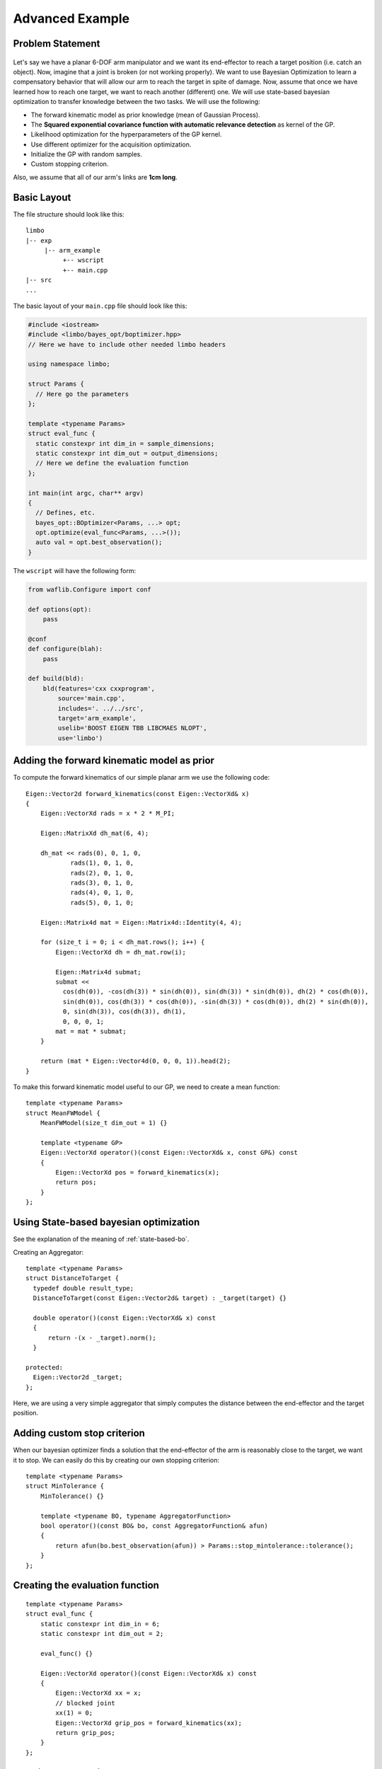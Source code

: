 Advanced Example
====================

Problem Statement
--------------------------------------------

.. figure:: ../pics/arm.svg
   :alt: 6-DOF planar arm
   :target: ../_images/arm.svg

Let's say we have a planar 6-DOF arm manipulator and we want its end-effector to reach a target position (i.e. catch an object). Now, imagine that a joint is broken (or not working properly). We want to use Bayesian Optimization to learn a compensatory behavior that will allow our arm to reach the target in spite of damage. Now, assume that once we have learned how to reach one target, we want to reach another (different) one. We will use state-based bayesian optimization to transfer knowledge between the two tasks. We will use the following:

- The forward kinematic model as prior knowledge (mean of Gaussian Process).
- The **Squared exponential covariance function with automatic relevance detection** as kernel of the GP.
- Likelihood optimization for the hyperparameters of the GP kernel.
- Use different optimizer for the acquisition optimization.
- Initialize the GP with random samples.
- Custom stopping criterion.

Also, we assume that all of our arm's links are **1cm long**.

Basic Layout
-----------------------------------

The file structure should look like this: ::

  limbo
  |-- exp
       |-- arm_example
            +-- wscript
            +-- main.cpp
  |-- src
  ...

The basic layout of your ``main.cpp`` file should look like this:

.. code-block:: c++

    #include <iostream>
    #include <limbo/bayes_opt/boptimizer.hpp>
    // Here we have to include other needed limbo headers

    using namespace limbo;

    struct Params {
      // Here go the parameters
    };

    template <typename Params>
    struct eval_func {
      static constexpr int dim_in = sample_dimensions;
      static constexpr int dim_out = output_dimensions;
      // Here we define the evaluation function
    };

    int main(int argc, char** argv)
    {
      // Defines, etc.
      bayes_opt::BOptimizer<Params, ...> opt;
      opt.optimize(eval_func<Params, ...>());
      auto val = opt.best_observation();
    }

The ``wscript`` will have the following form:

.. code-block:: python

    from waflib.Configure import conf

    def options(opt):
        pass

    @conf
    def configure(blah):
        pass

    def build(bld):
        bld(features='cxx cxxprogram',
            source='main.cpp',
            includes='. ../../src',
            target='arm_example',
            uselib='BOOST EIGEN TBB LIBCMAES NLOPT',
            use='limbo')

Adding the forward kinematic model as prior
----------------------------------------------

.. highlight:: c++

To compute the forward kinematics of our simple planar arm we use the following code: ::

  Eigen::Vector2d forward_kinematics(const Eigen::VectorXd& x)
  {
      Eigen::VectorXd rads = x * 2 * M_PI;

      Eigen::MatrixXd dh_mat(6, 4);

      dh_mat << rads(0), 0, 1, 0,
              rads(1), 0, 1, 0,
              rads(2), 0, 1, 0,
              rads(3), 0, 1, 0,
              rads(4), 0, 1, 0,
              rads(5), 0, 1, 0;

      Eigen::Matrix4d mat = Eigen::Matrix4d::Identity(4, 4);

      for (size_t i = 0; i < dh_mat.rows(); i++) {
          Eigen::VectorXd dh = dh_mat.row(i);

          Eigen::Matrix4d submat;
          submat <<
            cos(dh(0)), -cos(dh(3)) * sin(dh(0)), sin(dh(3)) * sin(dh(0)), dh(2) * cos(dh(0)),
            sin(dh(0)), cos(dh(3)) * cos(dh(0)), -sin(dh(3)) * cos(dh(0)), dh(2) * sin(dh(0)),
            0, sin(dh(3)), cos(dh(3)), dh(1),
            0, 0, 0, 1;
          mat = mat * submat;
      }

      return (mat * Eigen::Vector4d(0, 0, 0, 1)).head(2);
  }

To make this forward kinematic model useful to our GP, we need to create a mean function: ::

  template <typename Params>
  struct MeanFWModel {
      MeanFWModel(size_t dim_out = 1) {}

      template <typename GP>
      Eigen::VectorXd operator()(const Eigen::VectorXd& x, const GP&) const
      {
          Eigen::VectorXd pos = forward_kinematics(x);
          return pos;
      }
  };

Using State-based bayesian optimization
-----------------------------------------
See the explanation of the meaning of :ref:`state-based-bo`.

Creating an Aggregator::

  template <typename Params>
  struct DistanceToTarget {
    typedef double result_type;
    DistanceToTarget(const Eigen::Vector2d& target) : _target(target) {}

    double operator()(const Eigen::VectorXd& x) const
    {
        return -(x - _target).norm();
    }

  protected:
    Eigen::Vector2d _target;
  };

Here, we are using a very simple aggregator that simply computes the distance between the end-effector and the target position.

Adding custom stop criterion
-------------------------------

When our bayesian optimizer finds a solution that the end-effector of the arm is reasonably close to the target, we want it to stop. We can easily do this by creating our own stopping criterion: ::

  template <typename Params>
  struct MinTolerance {
      MinTolerance() {}

      template <typename BO, typename AggregatorFunction>
      bool operator()(const BO& bo, const AggregatorFunction& afun)
      {
          return afun(bo.best_observation(afun)) > Params::stop_mintolerance::tolerance();
      }
  };

Creating the evaluation function
-----------------------------------------

::

  template <typename Params>
  struct eval_func {
      static constexpr int dim_in = 6;
      static constexpr int dim_out = 2;

      eval_func() {}

      Eigen::VectorXd operator()(const Eigen::VectorXd& x) const
      {
          Eigen::VectorXd xx = x;
          // blocked joint
          xx(1) = 0;
          Eigen::VectorXd grip_pos = forward_kinematics(xx);
          return grip_pos;
      }
  };

Creating the experiment
-------------------------------------------------

Creating the GP model
^^^^^^^^^^^^^^^^^^^^^^^

**Kernel alias:** ::

  using kernel_t = kernel::SquaredExpARD<Params>;

**Mean alias:** ::

  using mean_t = MeanFWModel<Params>;

**Likelihood optimization alias:** ::

  using gp_opt_t = model::gp::KernelLFOpt<Params>;

**GP alias:** ::

  using gp_t = model::GP<Params, kernel_t, mean_t, gp_opt_t>;

Acquisition, Initialization and other aliases
^^^^^^^^^^^^^^^^^^^^^^^^^^^^^^^^^^^^^^^^^^^^^^

**Acquisition aliases:** ::

  using acqui_t = acqui::UCB<Params, gp_t>;
  using acqui_opt_t = opt::Cmaes<Params>;

**Initialization alias:** ::

  using init_t = init::RandomSampling<Params>;

**Stopping criteria alias:** ::

  using stop_t = boost::fusion::vector<stop::MaxIterations<Params>, MinTolerance<Params>>;

**Statistics alias:** ::

  using stat_t = boost::fusion::vector<stat::ConsoleSummary<Params>,
    stat::Samples<Params>, stat::Observations<Params>,
    stat::AggregatedObservations<Params>, stat::GPAcquisitions<Params>,
    stat::BestAggregatedObservations<Params>, stat::GPKernelHParams<Params>>;

Setting the parameter structure
^^^^^^^^^^^^^^^^^^^^^^^^^^^^^^^^

::

  struct Params {
    struct bayes_opt_boptimizer : public defaults::bayes_opt_boptimizer {
        BO_PARAM(double, noise, 0.0);
    };
    struct bayes_opt_bobase {
        BO_PARAM(int, stats_enabled, true);
    };
    struct stop_maxiterations {
        BO_PARAM(int, iterations, 100);
    };
    struct stop_mintolerance {
        BO_PARAM(double, tolerance, -0.02);
    };
    struct acqui_ucb {
        BO_PARAM(double, alpha, 0.4);
    };
    struct init_randomsampling {
        BO_PARAM(int, samples, 10);
    };
    struct kernel_squared_exp_ard : public defaults::kernel_squared_exp_ard {
    };
    struct opt_rprop : public defaults::opt_rprop {
    };
    struct opt_parallelrepeater : public defaults::opt_parallelrepeater {
    };
    struct opt_cmaes {
        BO_PARAM(int, restarts, 1);
        BO_PARAM(int, max_fun_evals, -1);
    };
  };

Creating and running the Bayesian Optimizer
^^^^^^^^^^^^^^^^^^^^^^^^^^^^^^^^^^^^^^^^^^^^^^^^

In your main function, you need to have something like the following: ::

  // includes
  // parameter structure

  int main(int argc, char** argv)
  {
    // aliases
    bayes_opt::BOptimizer<Params, modelfun<gp_t>, acquifun<acqui_t>,
      acquiopt<acqui_opt_t>, initfun<init_t>, statsfun<stat_t>,
      stopcrit<stop_t>> boptimizer;
    // Instantiate aggregator
    DistanceToTarget<Params> aggregator({1.5, 1.5});
    boptimizer.optimize(eval_func(), aggregator);
    std::cout << "New target!" << std::endl;
    // Adding new target
    aggregator = DistanceToTarget<Params>({2, 1.5});
    boptimizer.optimize(eval_func<Params>(), aggregator, false);
    // rest of code
  }


Running the experiment
^^^^^^^^^^^^^^^^^^^^^^^^^

.. highlight:: none

Finally, from the root of limbo, run a build command, with the additional switch ``--exp arm_example``: ::

    ./waf configure --exp arm_example
    ./waf build --exp arm_example

Then, an executable named ``arm_example`` should be produced under the folder ``build/exp/arm_example``. When running the experiment, you should expect something like the following: ::

  0 new point:   0.105457   0.984803   0.999724   0.397681 0.00178646   0.472922 value: -2.05529 best:-0.50564
  1 new point: 0.0418376  0.211166  0.610741   0.97042   0.49975  0.932997 value: -0.420461 best:-0.420461
  2 new point: 0.0499932  0.809128  0.647616  0.607996   0.98363  0.263471 value: -1.47844 best:-0.420461
  3 new point: 0.926947 0.304285 0.962505 0.923134 0.340676 0.352674 value: -1.77912 best:-0.420461
  4 new point:    0.139309  0.00337038   0.0725873     0.98806     0.52506 0.000522096 value: -0.000876567 best:-0.000876567
  New target!
  5 new point: 0.0632575  0.981795  0.347888  0.342065   0.51396  0.785025 value: -1.26196 best:-0.50006
  6 new point:  0.455737  0.978531   0.55947 0.0435089 0.0143673  0.999978 value: -0.0113502 best:-0.0113502


Using state-based bayesian optimization, we can transfer what we learned doing one task to learn new tasks faster.

The whole ``main.cpp`` file:

.. code-block:: c++

  #include <limbo/limbo.hpp>

  using namespace limbo;

  struct Params {
      struct bayes_opt_boptimizer {
          BO_PARAM(double, noise, 0.0);
      };
      struct bayes_opt_bobase {
          BO_PARAM(int, stats_enabled, true);
      };
      struct stop_maxiterations {
          BO_PARAM(int, iterations, 100);
      };
      struct stop_mintolerance {
          BO_PARAM(double, tolerance, -0.02);
      };
      struct acqui_ucb {
          BO_PARAM(double, alpha, 0.4);
      };
      struct init_randomsampling {
          BO_PARAM(int, samples, 10);
      };
      struct opt_rprop : public defaults::opt_rprop {
      };
      struct opt_parallelrepeater : public defaults::opt_parallelrepeater {
      };
      struct opt_cmaes {
          BO_PARAM(int, restarts, 1);
          BO_PARAM(int, max_fun_evals, -1);
      };
  };

  Eigen::Vector2d forward_kinematics(const Eigen::VectorXd& x)
  {
      Eigen::VectorXd rads = x * 2 * M_PI;

      Eigen::MatrixXd dh_mat(6, 4);

      dh_mat << rads(0), 0, 1, 0,
          rads(1), 0, 1, 0,
          rads(2), 0, 1, 0,
          rads(3), 0, 1, 0,
          rads(4), 0, 1, 0,
          rads(5), 0, 1, 0;

      Eigen::Matrix4d mat = Eigen::Matrix4d::Identity(4, 4);

      for (size_t i = 0; i < dh_mat.rows(); i++) {
          Eigen::VectorXd dh = dh_mat.row(i);

          Eigen::Matrix4d submat;
          submat <<
            cos(dh(0)), -cos(dh(3)) * sin(dh(0)), sin(dh(3)) * sin(dh(0)), dh(2) * cos(dh(0)),
            sin(dh(0)), cos(dh(3)) * cos(dh(0)), -sin(dh(3)) * cos(dh(0)), dh(2) * sin(dh(0)),
            0, sin(dh(3)), cos(dh(3)), dh(1),
            0, 0, 0, 1;
          mat = mat * submat;
      }

      return (mat * Eigen::Vector4d(0, 0, 0, 1)).head(2);
  }

  template <typename Params>
  struct MeanFWModel {
      MeanFWModel(size_t dim_out = 1) {}

      template <typename GP>
      Eigen::VectorXd operator()(const Eigen::VectorXd& x, const GP&) const
      {
          Eigen::VectorXd pos = forward_kinematics(x);
          return pos;
      }
  };

  template <typename Params>
  struct MinTolerance {
      MinTolerance() {}

      template <typename BO, typename AggregatorFunction>
      bool operator()(const BO& bo, const AggregatorFunction& afun)
      {
          return afun(bo.best_observation(afun)) > Params::stop_mintolerance::tolerance();
      }
  };

  template <typename Params>
  struct DistanceToTarget {
      typedef double result_type;
      DistanceToTarget(const Eigen::Vector2d& target) : _target(target) {}

      double operator()(const Eigen::VectorXd& x) const
      {
          return -(x - _target).norm();
      }

  protected:
      Eigen::Vector2d _target;
  };

  template <typename Params>
  struct eval_func {
      static constexpr int dim_in = 6;
      static constexpr int dim_out = 2;

      eval_func() {}

      Eigen::VectorXd operator()(const Eigen::VectorXd& x) const
      {
          Eigen::VectorXd xx = x;
          // blocked joint
          xx(1) = 0;
          Eigen::VectorXd grip_pos = forward_kinematics(xx);
          return grip_pos;
      }
  };

  int main()
  {
      using kernel_t = kernel::SquaredExpARD<Params>;

      using mean_t = MeanFWModel<Params>;

      using gp_opt_t = model::gp::KernelLFOpt<Params>;

      using gp_t = model::GP<Params, kernel_t, mean_t, gp_opt_t>;

      using acqui_t = acqui::UCB<Params, gp_t>;
      using acqui_opt_t = opt::Cmaes<Params>;

      using init_t = init::RandomSampling<Params>;

      using stop_t = boost::fusion::vector<stop::MaxIterations<Params>,
        MinTolerance<Params>>;

      using stat_t = boost::fusion::vector<stat::ConsoleSummary<Params>,
        stat::Samples<Params>, stat::Observations<Params>,
        stat::AggregatedObservations<Params>, stat::GPAcquisitions<Params>,
        stat::BestAggregatedObservations<Params>, stat::GPKernelHParams<Params>>;

      bayes_opt::BOptimizer<Params, modelfun<gp_t>, acquifun<acqui_t>,
        acquiopt<acqui_opt_t>, initfun<init_t>, statsfun<stat_t>,
        stopcrit<stop_t>> boptimizer;
      // Instantiate aggregator
      DistanceToTarget<Params> aggregator({1.5, 1.5});
      boptimizer.optimize(eval_func<Params>(), aggregator);
      std::cout << "New target!" << std::endl;
      aggregator = DistanceToTarget<Params>({2, 1.5});
      boptimizer.optimize(eval_func<Params>(), aggregator, false);
      return 1;
  }
